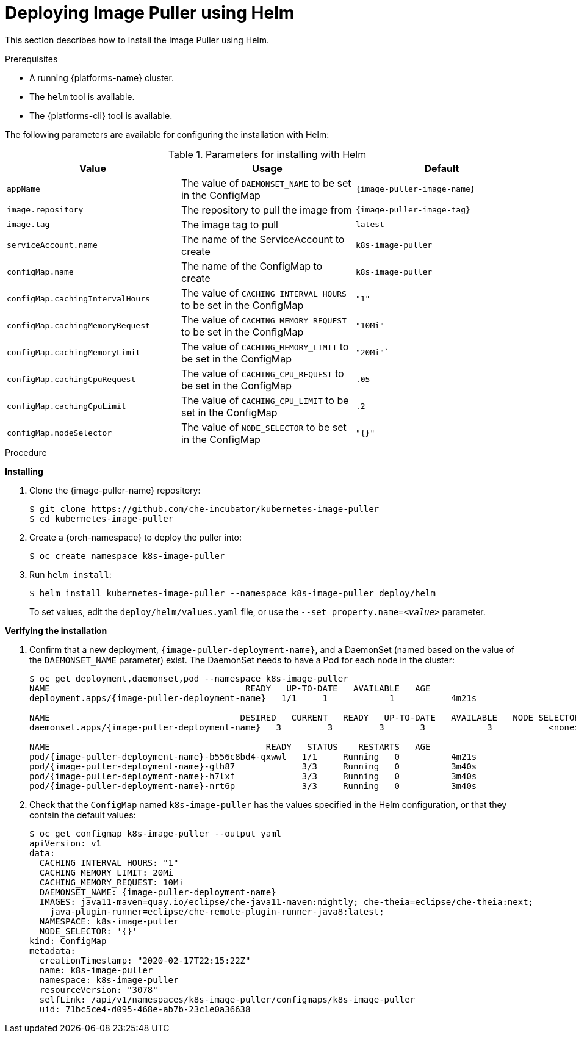 // caching-images-for-faster-workspace-start

[id="deploying-image-puller-using-helm_{context}"]
= Deploying Image Puller using Helm

This section describes how to install the Image Puller using Helm.

.Prerequisites

* A running {platforms-name} cluster.
* The `helm` tool is available.
* The {platforms-cli} tool is available.
ifeval::["{project-context}" == "che"]
+
NOTE: In the instructions later in this section, use the `oc` command when installing on OpenShift and the `kubectl` command for installing on {kubernetes}.
endif::[]

The following parameters are available for configuring the installation with Helm:

.Parameters for installing with Helm
[options="header",subs="+attributes"]
|===
|Value |Usage |Default
|`appName` |The value of `DAEMONSET_NAME` to be set in the ConfigMap | `{image-puller-image-name}`
|`image.repository` |The repository to pull the image from | `{image-puller-image-tag}`
|`image.tag` |The image tag to pull |`latest`
|`serviceAccount.name` |The name of the ServiceAccount to create |`k8s-image-puller`
|`configMap.name` |The name of the ConfigMap to create |`k8s-image-puller`
|`configMap.cachingIntervalHours` |The value of `CACHING_INTERVAL_HOURS` to be set in the ConfigMap |``"1"``
|`configMap.cachingMemoryRequest` |The value of `CACHING_MEMORY_REQUEST` to be set in the ConfigMap |`"10Mi"`
|`configMap.cachingMemoryLimit` |The value of `CACHING_MEMORY_LIMIT` to be set in the ConfigMap |`"20Mi"``
|`configMap.cachingCpuRequest` |The value of `CACHING_CPU_REQUEST` to be set in the ConfigMap |`.05`
|`configMap.cachingCpuLimit` |The value of `CACHING_CPU_LIMIT` to be set in the ConfigMap |`.2`
|`configMap.nodeSelector` |The value of `NODE_SELECTOR` to be set in the ConfigMap |`"{}"`
|===


.Procedure

*Installing*

. Clone the {image-puller-name} repository:
+
----
$ git clone https://github.com/che-incubator/kubernetes-image-puller
$ cd kubernetes-image-puller
----

. Create a {orch-namespace} to deploy the puller into:
+
----
$ oc create namespace k8s-image-puller
----

. Run `helm install`:
+
----
$ helm install kubernetes-image-puller --namespace k8s-image-puller deploy/helm
----
+
To set values, edit the `deploy/helm/values.yaml` file, or use the `--set property.name=__<value>__` parameter.

*Verifying the installation*

. Confirm that a new deployment, `{image-puller-deployment-name}`, and a DaemonSet (named based on the value of the `DAEMONSET_NAME` parameter) exist. The DaemonSet needs to have a Pod for each node in the cluster:
+
[source%nowrap,dummy,subs="+quotes,+attributes"]
----
$ oc get deployment,daemonset,pod --namespace k8s-image-puller
NAME                                      READY   UP-TO-DATE   AVAILABLE   AGE
deployment.apps/{image-puller-deployment-name}   1/1     1            1           4m21s

NAME                                     DESIRED   CURRENT   READY   UP-TO-DATE   AVAILABLE   NODE SELECTOR   AGE
daemonset.apps/{image-puller-deployment-name}   3         3         3       3            3           <none>          3m40s

NAME                                          READY   STATUS    RESTARTS   AGE
pod/{image-puller-deployment-name}-b556c8bd4-qxwwl   1/1     Running   0          4m21s
pod/{image-puller-deployment-name}-glh87             3/3     Running   0          3m40s
pod/{image-puller-deployment-name}-h7lxf             3/3     Running   0          3m40s
pod/{image-puller-deployment-name}-nrt6p             3/3     Running   0          3m40s
----

. Check that the `ConfigMap` named `k8s-image-puller` has the values specified in the Helm configuration, or that they contain the default values:
+
[source%nowrap,dummy,subs="+quotes,+attributes"]
----
$ oc get configmap k8s-image-puller --output yaml
apiVersion: v1
data:
  CACHING_INTERVAL_HOURS: "1"
  CACHING_MEMORY_LIMIT: 20Mi
  CACHING_MEMORY_REQUEST: 10Mi
  DAEMONSET_NAME: {image-puller-deployment-name}
  IMAGES: java11-maven=quay.io/eclipse/che-java11-maven:nightly; che-theia=eclipse/che-theia:next;
    java-plugin-runner=eclipse/che-remote-plugin-runner-java8:latest;
  NAMESPACE: k8s-image-puller
  NODE_SELECTOR: '{}'
kind: ConfigMap
metadata:
  creationTimestamp: "2020-02-17T22:15:22Z"
  name: k8s-image-puller
  namespace: k8s-image-puller
  resourceVersion: "3078"
  selfLink: /api/v1/namespaces/k8s-image-puller/configmaps/k8s-image-puller
  uid: 71bc5ce4-d095-468e-ab7b-23c1e0a36638
----
